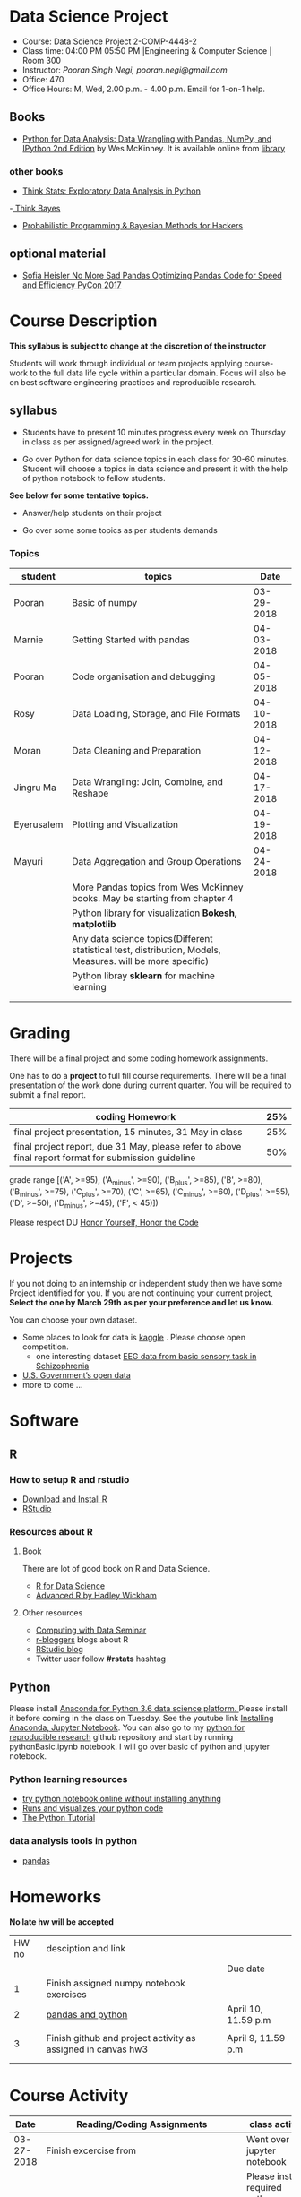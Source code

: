 * Data Science Project
  - Course: Data Science Project 2-COMP-4448-2
  - Class time: 04:00 PM  05:50 PM  |Engineering & Computer Science | Room 300
  - Instructor: /Pooran Singh Negi, pooran.negi@gmail.com/
  - Office: 470
  - Office Hours: M, Wed,  2.00 p.m. - 4.00 p.m. Email for 1-on-1 help.
   
** Books 
   - [[https://www.amazon.com/Python-Data-Analysis-Wrangling-IPython/dp/1491957662/ref=sr_1_2?s=books&ie=UTF8&qid=1522206082&sr=1-2&keywords=pandas][Python for Data Analysis: Data Wrangling with Pandas, NumPy, and IPython 2nd Edition]]  by Wes McKinney. It is available online from [[https://library.du.edu/][library]]
*** other books     
   - [[http://greenteapress.com/thinkstats2/html/index.html][Think Stats: Exploratory Data Analysis in Python]]
   -[[http://greenteapress.com/wp/think-bayes/][ Think Bayes]]  
   - [[http://camdavidsonpilon.github.io/Probabilistic-Programming-and-Bayesian-Methods-for-Hackers/][Probabilistic Programming & Bayesian Methods for Hackers]]
** optional material
- [[https://www.youtube.com/watch?v=HN5d490_KKk][Sofia Heisler No More Sad Pandas Optimizing Pandas Code for Speed and Efficiency PyCon 2017]]

     
* Course Description
  
*This syllabus is subject to change at the discretion of the instructor*

Students will work through  individual or team projects applying course-work
to the full data life cycle within a particular domain. Focus will also be
on best software engineering practices and reproducible research.
** syllabus
- Students have to present 10 minutes progress every week on Thursday in class as per assigned/agreed work in the project.

- Go over Python  for data science topics in each class for 30-60 minutes. Student will choose a topics in data science and present it with the help of python notebook to fellow students.
*See below for some tentative  topics.*


- Answer/help students on their project

- Go over some some topics as per students demands

*** Topics

|------------+------------------------------------------------------------------------------------------------------------+------------|
| student    | topics                                                                                                     |       Date |
|------------+------------------------------------------------------------------------------------------------------------+------------|
| Pooran     | Basic of numpy                                                                                             | 03-29-2018 |
|------------+------------------------------------------------------------------------------------------------------------+------------|
| Marnie     | Getting Started with pandas                                                                                | 04-03-2018 |
|------------+------------------------------------------------------------------------------------------------------------+------------|
| Pooran     | Code organisation and debugging                                                                            | 04-05-2018 |
|------------+------------------------------------------------------------------------------------------------------------+------------|
| Rosy       | Data Loading, Storage, and File Formats                                                                    | 04-10-2018 |
|------------+------------------------------------------------------------------------------------------------------------+------------|
| Moran      | Data Cleaning and Preparation                                                                              | 04-12-2018 |
|------------+------------------------------------------------------------------------------------------------------------+------------|
| Jingru Ma  | Data Wrangling: Join, Combine, and Reshape                                                                 | 04-17-2018 |
|------------+------------------------------------------------------------------------------------------------------------+------------|
| Eyerusalem | Plotting and Visualization                                                                                 | 04-19-2018 |
|------------+------------------------------------------------------------------------------------------------------------+------------|
| Mayuri     | Data Aggregation and Group Operations                                                                      | 04-24-2018 |
|------------+------------------------------------------------------------------------------------------------------------+------------|
|            | More Pandas topics from  Wes McKinney books. May be starting from chapter 4                                |            |
|------------+------------------------------------------------------------------------------------------------------------+------------|
|            | Python library for visualization *Bokesh, matplotlib*                                                      |            |
|------------+------------------------------------------------------------------------------------------------------------+------------|
|            | Any data science topics(Different statistical test, distribution, Models, Measures. will be more specific) |            |
|------------+------------------------------------------------------------------------------------------------------------+------------|
|            | Python libray *sklearn* for machine learning                                                               |            |
|------------+------------------------------------------------------------------------------------------------------------+------------|
|            |                                                                                                            |            |
|            |                                                                                                            |            |



* Grading
  There will be a final project and some coding homework assignments.

One has to do  a *project*  to full fill course requirements.
There will be a final presentation of the work done during current quarter.
You will be required to  submit a final report.


|------------------------------------------------------------------------------------------------------+-----|
| coding Homework                                                                                      | 25% |
|------------------------------------------------------------------------------------------------------+-----|
| final project presentation, 15 minutes, 31 May in class                                              | 25% |
|------------------------------------------------------------------------------------------------------+-----|
| final project report, due 31 May, please refer to above final report format for submission guideline | 50% |


grade range [('A', >=95), ('A_minus', >=90), ('B_plus', >=85), ('B', >=80), ('B_minus', >=75), ('C_plus', >=70), ('C', >=65), ('C_minus', >=60),
 ('D_plus', >=55), ('D', >=50), ('D_minus', >=45),  ('F', < 45)])


Please respect DU [[https://www.du.edu/studentlife/studentconduct/honorcode.html][Honor Yourself, Honor the Code]]


* Projects
  If you not doing to an internship or independent study then we have some Project identified for you.
  If you are not continuing your current project, *Select the one by March 29th  as per your preference and let us know.*

  You can choose your own dataset.
   - Some places to look for data is [[https://www.kaggle.com/][kaggle]] . Please choose open competition.
     + one interesting dataset [[https://www.kaggle.com/broach/button-tone-sz][EEG data from basic sensory task in Schizophrenia]] 
   - [[https://www.data.gov/][U.S. Government’s open data]] 
   - more to come ...
     
* Software
** R
*** How to setup R and rstudio
  - [[https://cloud.r-project.org/][Download and Install R]]
  - [[https://www.rstudio.com/products/rstudio/download/][RStudio]]

*** Resources about R

**** Book
   There are lot of good book on R and Data Science.
   - [[http://r4ds.had.co.nz/][R for Data Science]] 
   - [[https://adv-r.hadley.nz/][Advanced R by Hadley Wickham]]  
**** Other resources
- [[https://www3.nd.edu/~steve/computing_with_data/][Computing with Data Seminar]] 
- [[http://www.r-bloggers.com/][r-bloggers]] blogs about R
- [[https://blog.rstudio.org/][RStudio blog]] 
- Twitter user follow *#rstats* hashtag
  
** Python
Please install [[https://www.anaconda.com/download/][Anaconda for Python 3.6 data science platform. ]]Please install it before coming in the class on Tuesday.
See the youtube link [[https://www.youtube.com/watch?v=OOFONKvaz0A][Installing Anaconda, Jupyter Notebook]]. 
You can also go to my  [[https://github.com/psnegi/PythonForReproducibleResearch][python for reproducible research]]  github repository and start by running pythonBasic.ipynb notebook.
I will go over basic of python and jupyter notebook.
*** Python learning resources
   - [[https://try.jupyter.org/][try python notebook online without installing anything]]
   - [[http://pythontutor.com/live.html#mode%3Dedit][Runs and visualizes your python code]]
   - [[https://docs.python.org/3/tutorial/index.html][The Python Tutorial]]  
*** data analysis tools in python
    - [[https://pandas.pydata.org/][pandas]]

* Homeworks
*No late hw will be accepted*

|-------+--------------------------------------------------------------+---------------------|
| HW no | desciption and link                                          |                     |
|       |                                                              | Due date            |
|-------+--------------------------------------------------------------+---------------------|
|     1 | Finish assigned numpy notebook exercises                     |                     |
|-------+--------------------------------------------------------------+---------------------|
|     2 | [[./hws/HW2_pandas_python.ipynb][pandas and python]]                                            | April 10, 11.59 p.m |
|       |                                                              |                     |
|-------+--------------------------------------------------------------+---------------------|
|     3 | Finish github and project activity as assigned in canvas hw3 | April 9, 11.59 p.m  |
|       |                                                              |                     |
|-------+--------------------------------------------------------------+---------------------|
|       |                                                              |                     |

* Course Activity
|       Date | Reading/Coding Assignments                | class activity                                                                                                                                |
|------------+-------------------------------------------+-----------------------------------------------------------------------------------------------------------------------------------------------|
| 03-27-2018 | Finish excercise from                     | Went over jupyter notebook                                                                                                                    |
|            |                                           | Please install required python software as mentioned in software  python section.                                                             |
|            | https://github.com/QCaudron/pydata_pandas | Run *jupyter notebook* from the folder where your notebook  resides to start working on notebook                                              |
|            |                                           | *ctr-enter* to run the cell without creating new cell                                                                                         |
|            |                                           | *ctr- alt* to run the cell and create new cell                                                                                                |
|            |                                           | change cell type for markdown to write markdown text. Write math in  $ $ symbol                                                               |
|            |                                           | *ctr-s* to save content of notebook                                                                                                           |
|            |                                           | to close the notebook just close the browser tab. to close the server press *ctr-c*                                                           |
|            |                                           | Please remember handy command line commands *cd, ls, pwd, cp, mv,  mkdir*                                                                     |
|------------+-------------------------------------------+-----------------------------------------------------------------------------------------------------------------------------------------------|
| 03-29-2018 | exercise  [[./notebooks/numpy_basics.ipynb][numpy notebook]]                  | Covered creation, indexing, slicing, linear algebra and array oriented programming for n-dimensional array.                                   |
|            | [[./notebooks/numpy_basics_sol.ipynb][numpy notebook partial solution]]           | Also remember *any and all* method for boolean arrays.                                                                                        |
|------------+-------------------------------------------+-----------------------------------------------------------------------------------------------------------------------------------------------|
| 04-02-2018 | [[./notebooks/pandas_basics/pandas_basics.ipynb][pandas notebook]]                           | - Note that for getting slide dropdown in jupyter notebook                                                                                    |
|            |                                           | *click on view(menubar on the top) -->cell toolbar --> slideshow.*  Slide selection will become active.                                       |
|            |                                           | you can create slide and subslide, fragment etc. from drop down of slide type for each cell.                                                  |
|            |                                           | - *click on cell -->All Output --> Clear to clear current output. Before submitting pull request to me for notebook addition, please do this* |
|            |                                           | - T0 install slide show extension follow [[https://github.com/damianavila/RISE][Rise Slideshow Extension]] link or                                                                     |
|            |                                           | do *conda install -c damianavila82 rise* from Anaconda installation                                                                           |
|            |                                           | - Check *Runs and visualizes your python code in Python resource section* for visual representation of code                                   |
|            |                                           | - We also finalized schedule for notebook presentation. Check topics sections above for current schedule.                                     |
|------------+-------------------------------------------+-----------------------------------------------------------------------------------------------------------------------------------------------|
|            |                                           |                                                                                                                                               |
| 04-05-2018 | [[./notebooks/debugging.ipynb][pandas, debugging, organising code etc]]    | learned apply, applymap in pandas dataframe and python builtin map and reduce along with debugging                                            |
|            |                                           |                                                                                                                                               |
|            | [[./notebooks/debugging_inclass.ipynb][above notebook as ran in the class]]        |                                                                                                                                               |
|------------+-------------------------------------------+-----------------------------------------------------------------------------------------------------------------------------------------------|
|            |                                           |                                                                                                                                               |
